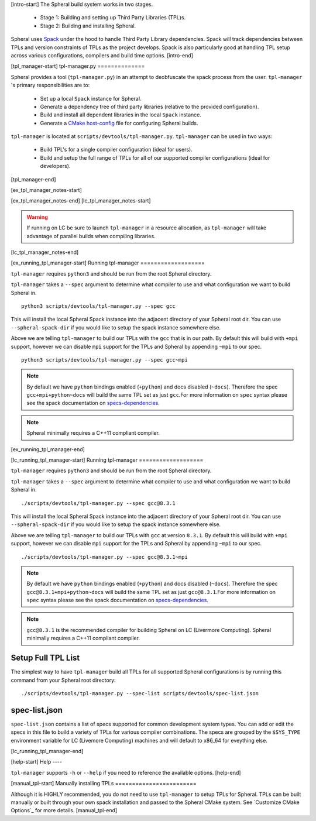 [intro-start]
The Spheral build system works in two stages. 

 - Stage 1: Building and setting up Third Party Libraries (TPL)s.
 - Stage 2: Building and installing Spheral.

 ..
   .. note::
     Stage 1 is technically optional however highly recommended, especially for first time users. If you wish to skip Stage 1 you can build the TPLs manually and pass them to CMake when configuring Spheral. (See ...)

Spheral uses `Spack <https://github.com/llnl/spack>`_ under the hood to handle Third Party Library dependencies. Spack will track dependencies between TPLs and version constraints of TPLs as the project develops. Spack is also particularly good at handling TPL setup across various configurations, compilers and build time options.
[intro-end]


[tpl_manager-start]
tpl-manager.py
==============

Spheral provides a tool (``tpl-manager.py``) in an attempt to deobfuscate the spack process from the user. ``tpl-manager`` 's primary responsibilities are to:

 - Set up a local ``Spack`` instance for Spheral.
 - Generate a dependency tree of third party libraries (relative to the provided configuration).
 - Build and install all dependent libraries in the local ``Spack`` instance.
 - Generate a `CMake host-config <https://llnl-blt.readthedocs.io/en/develop/tutorial/host_configs.html>`_  file for configuring Spheral builds.

``tpl-manager`` is located at ``scripts/devtools/tpl-manager.py``. ``tpl-manager`` can be used in two ways:

 - Build TPL's for a single compiler configuration (ideal for users).
 - Build and setup the full range of TPLs for all of our supported compiler configurations (ideal for developers).

[tpl_manager-end]

[ex_tpl_manager_notes-start]
 .. note:
    The External User Guide does not cover building the full range of tpl configurations. Please see the LC User Guide for more informtaion.

[ex_tpl_manager_notes-end]
[lc_tpl_manager_notes-start]
 .. note:
    The External User Guide does not cover building the full range of tpl configurations. Please see the LC User Guide for more informtaion.

.. warning::
   If running on LC be sure to launch ``tpl-manager`` in a resource allocation, as ``tpl-manager`` will take advantage of parallel builds when compiling libraries.

[lc_tpl_manager_notes-end]



[ex_running_tpl_manager-start]
Running tpl-manager
===================

``tpl-manager`` requires ``python3`` and should be run from the root Spheral directory.

``tpl-manager`` takes a ``--spec`` argument to determine what compiler to use and what configuration we want to build Spheral in.

::

  python3 scripts/devtools/tpl-manager.py --spec gcc

This will install the local Spheral Spack instance into the adjacent directory of your Spheral root dir. You can use ``--spheral-spack-dir`` if you would like to setup the spack instance somewhere else. 

Above we are telling ``tpl-manager`` to build our TPLs with the ``gcc`` that is in our path. By default this will build with ``+mpi`` support, however we can disable ``mpi`` support for the TPLs and Spheral by appending ``~mpi`` to our spec.
::

  python3 scripts/devtools/tpl-manager.py --spec gcc~mpi

.. note::
   By default we have ``python`` bindings enabled (``+python``) and docs disabled (``~docs``). Therefore the spec ``gcc+mpi+python~docs`` will build the same TPL set as just ``gcc``.For more information on ``spec`` syntax please see the spack documentation on `specs-dependencies <https://spack.readthedocs.io/en/latest/basic_usage.html#specs-dependencies>`_.

.. note::
   Spheral minimally requires a C++11 compliant compiler.
[ex_running_tpl_manager-end]

[lc_running_tpl_manager-start]
Running tpl-manager
===================

``tpl-manager`` requires ``python3`` and should be run from the root Spheral directory.

``tpl-manager`` takes a ``--spec`` argument to determine what compiler to use and what configuration we want to build Spheral in.

::

  ./scripts/devtools/tpl-manager.py --spec gcc@8.3.1

This will install the local Spheral Spack instance into the adjacent directory of your Spheral root dir. You can use ``--spheral-spack-dir`` if you would like to setup the spack instance somewhere else. 

Above we are telling ``tpl-manager`` to build our TPLs with ``gcc`` at version ``8.3.1``. By default this will build with ``+mpi`` support, however we can disable ``mpi`` support for the TPLs and Spheral by appending ``~mpi`` to our spec.
::

  ./scripts/devtools/tpl-manager.py --spec gcc@8.3.1~mpi

.. note::
   By default we have ``python`` bindings enabled (``+python``) and docs disabled (``~docs``). Therefore the spec ``gcc@8.3.1+mpi+python~docs`` will build the same TPL set as just ``gcc@8.3.1``.For more information on ``spec`` syntax please see the spack documentation on `specs-dependencies <https://spack.readthedocs.io/en/latest/basic_usage.html#specs-dependencies>`_.

.. note::
   ``gcc@8.3.1`` is the recommended compiler for building Spheral on LC (Livermore Computing). Spheral minimally requires a C++11 compliant compiler.

Setup Full TPL List
-------------------

The simplest way to have ``tpl-manager`` build all TPLs for all supported Spheral configurations is by running this command from your Spheral root directory:

::

  ./scripts/devtools/tpl-manager.py --spec-list scripts/devtools/spec-list.json

spec-list.json
--------------

``spec-list.json`` contains a list of specs supported for common development system types. You can add or edit the specs in this file to build a variety of TPLs for various compiler combinations. The specs are grouped by the ``$SYS_TYPE`` environment variable for LC (Livemore Computing) machines and will default to x86_64 for eveything else.

[lc_running_tpl_manager-end]

[help-start]
Help
----

``tpl-manager`` supports ``-h`` or ``--help`` if you need to reference the available options.
[help-end]

[manual_tpl-start]
Manually installing TPLs
========================

Although it is HIGHLY recommended, you do not need to use ``tpl-manager`` to setup TPLs for Spheral. TPLs can be built manually or built through your own spack installation and passed to the Spheral CMake system. See `Customize CMake Options`_ for more details.
[manual_tpl-end]
